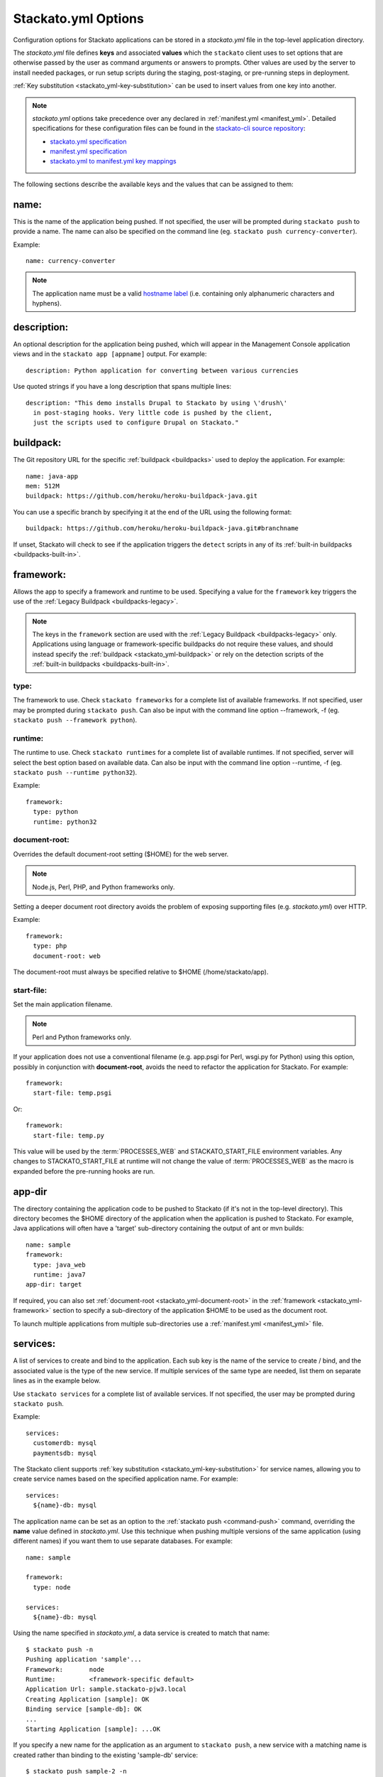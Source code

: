 .. _stackato_yml:
.. index:: stackato.yml
.. highlight:: yaml

Stackato.yml Options
====================

Configuration options for Stackato applications can be stored in a *stackato.yml* 
file in the top-level application directory.


The *stackato.yml* file defines **keys** and associated **values** which
the ``stackato`` client uses to set options that are otherwise passed by
the user as command arguments or answers to prompts. Other values are
used by the server to install needed packages, or run setup scripts
during the staging, post-staging, or pre-running steps in deployment.

:ref:`Key substitution <stackato_yml-key-substitution>` can be used to
insert values from one key into another.

.. note::

    *stackato.yml* options take precedence over any declared in
    :ref:`manifest.yml <manifest_yml>`. Detailed specifications for
    these configuration files can be found in the `stackato-cli source
    repository <https://github.com/ActiveState/stackato-cli/>`_:

    * `stackato.yml specification <https://github.com/ActiveState/stackato-cli/blob/master/doc/stackato.yml.txt>`__
    * `manifest.yml specification <https://github.com/ActiveState/stackato-cli/blob/master/doc/manifest.yml.txt>`__
    * `stackato.yml to manifest.yml key mappings <https://github.com/ActiveState/stackato-cli/blob/master/doc/stackato-2-manifest.txt>`__
    
The following sections describe the available keys and the values that
can be assigned to them:

.. _stackato_yml-name:

name:
^^^^^

This is the name of the application being pushed.  If not specified, the user 
will be prompted during ``stackato push`` to provide a name.  The name can also 
be specified on the command line (eg. ``stackato push currency-converter``).

Example::

  name: currency-converter
	
.. note::
    
    The application name must be a valid 
    `hostname label <http://en.wikipedia.org/wiki/Hostname#Restrictions_on_valid_host_names>`_ 
    (i.e. containing only alphanumeric characters and hyphens).
    
.. _stackato_yml-description:

description:
^^^^^^^^^^^^

An optional description for the application being pushed, which will
appear in the Management Console application views and in the ``stackato
app [appname]`` output. For example::

  description: Python application for converting between various currencies

Use quoted strings if you have a long description that spans multiple lines::

  description: "This demo installs Drupal to Stackato by using \'drush\'
    in post-staging hooks. Very little code is pushed by the client,
    just the scripts used to configure Drupal on Stackato."

.. _stackato_yml-buildpack:

buildpack:
^^^^^^^^^^

The Git repository URL for the specific :ref:`buildpack <buildpacks>`
used to deploy the application. For example::

  name: java-app
  mem: 512M
  buildpack: https://github.com/heroku/heroku-buildpack-java.git
  
You can use a specific branch by specifying it at the end of the URL
using the following format::

  buildpack: https://github.com/heroku/heroku-buildpack-java.git#branchname

If unset, Stackato will check to see if the application triggers the
``detect`` scripts in any of its :ref:`built-in buildpacks
<buildpacks-built-in>`.

.. _stackato_yml-framework:

framework:
^^^^^^^^^^

Allows the app to specify a framework and runtime to be used. Specifying
a value for the ``framework`` key triggers the use of the :ref:`Legacy
Buildpack <buildpacks-legacy>`.

.. note::
  The keys in the ``framework`` section are used with the :ref:`Legacy
  Buildpack <buildpacks-legacy>` only. Applications using language or
  framework-specific buildpacks do not require these values, and should
  instead specify the :ref:`buildpack <stackato_yml-buildpack>` or rely
  on the detection scripts of the :ref:`built-in buildpacks <buildpacks-built-in>`.
  
type:
~~~~~

The framework to use.  Check ``stackato frameworks`` for a complete list of 
available frameworks. If not specified, user may be prompted during 
``stackato push``. Can also be input with the command line option --framework, 
-f (eg. ``stackato push --framework python``).

.. _stackato_yml-runtime:

runtime:
~~~~~~~~

The runtime to use.  Check ``stackato runtimes`` for a complete list of available 
runtimes. If not specified, server will select the best option based on available 
data.  Can also be input with the command line option --runtime, -f 
(eg. ``stackato push --runtime python32``).
	
Example::

  framework:
    type: python
    runtime: python32

.. _stackato_yml-document-root:

document-root:
~~~~~~~~~~~~~~

Overrides the default document-root setting ($HOME) for the web server.

.. note::
    
    Node.js, Perl, PHP, and Python frameworks only.

Setting a deeper document root directory avoids the problem of exposing
supporting files (e.g. *stackato.yml*) over HTTP.

Example::

  framework:
    type: php
    document-root: web

The document-root must always be specified relative to $HOME (/home/stackato/app).

.. _stackato_yml-start-file:

start-file:
~~~~~~~~~~~

Set the main application filename.

.. note::
    
    Perl and Python frameworks only.
    

If your application does not use a conventional filename (e.g. app.psgi
for Perl, wsgi.py for Python) using this option, possibly in conjunction
with **document-root**, avoids the need to refactor the application for
Stackato. For example::
    
  framework:
    start-file: temp.psgi

Or::

  framework:
    start-file: temp.py

This value will be used by the :term:`PROCESSES_WEB` and
STACKATO_START_FILE environment variables. Any changes to
STACKATO_START_FILE at runtime will not change the value of
:term:`PROCESSES_WEB` as the macro is expanded before the pre-running
hooks are run.

.. only:: not public

   **home-dir:**
   
   The :term:`HOME` directory where all the pre-running code is run, as well as
   the HOME directory for cron and ssh sessions.  For most frameworks this
   is the */home/stackato/app* directory, but slightly different for
   :ref:`java deployments <java-home>`. For example::

    framework:
      type: php
      home-dir: app/web

   This allows a user-override via framework:home-dir in stackato.yml, 
   althought this shouldn't really be necessary. The home-dir must 
   always be specified relative to $STACKATO_APP_ROOT (/app).


.. _stackato_yml-app-dir:

app-dir
^^^^^^^

The directory containing the application code to be pushed to Stackato
(if it's not in the top-level directory). This directory becomes the
$HOME directory of the application when the application is pushed to
Stackato. For example, Java applications will often have a 'target'
sub-directory containing the output of ant or mvn builds::

  name: sample
  framework:
    type: java_web
    runtime: java7
  app-dir: target

If required, you can also set :ref:`document-root
<stackato_yml-document-root>` in the :ref:`framework
<stackato_yml-framework>` section to specify a sub-directory of the
application $HOME to be used as the document root.

To launch multiple applications from multiple sub-directories use a
:ref:`manifest.yml <manifest_yml>` file.

.. _stackato_yml-services:

services:
^^^^^^^^^

A list of services to create and bind to the application.  Each sub key is the 
name of the service to create / bind, and the associated value is the type of 
the new service.  If multiple services of the same type are needed, list them on 
separate lines as in the example below.

Use ``stackato services`` for a complete list of available services.  If not 
specified, the user may be prompted during ``stackato push``.

Example::

  services:
    customerdb: mysql
    paymentsdb: mysql

The Stackato client supports :ref:`key substitution
<stackato_yml-key-substitution>` for service names, allowing you to
create service names based on the specified application name. For
example::

  services:
    ${name}-db: mysql

The application name can be set as an option to the :ref:`stackato push
<command-push>` command, overriding the **name** value defined in
*stackato.yml*. Use this technique when pushing multiple versions of the
same application (using different names) if you want them to use
separate databases. For example::

  name: sample

  framework:
    type: node
    
  services:
    ${name}-db: mysql

Using the name specified in *stackato.yml*, a data service is created to
match that name::

  $ stackato push -n
  Pushing application 'sample'...
  Framework:       node
  Runtime:         <framework-specific default>
  Application Url: sample.stackato-pjw3.local
  Creating Application [sample]: OK
  Binding service [sample-db]: OK
  ...
  Starting Application [sample]: ...OK


If you specify a new name for the application as an argument to
``stackato push``, a new service with a matching name is created rather
than binding to the existing 'sample-db' service::

  $ stackato push sample-2 -n
  Pushing application 'sample-2'...
  Framework:       node
  Runtime:         <framework-specific default>
  Application Url: sample-2.stackato-pjw3.local
  Creating Application [sample-2]: OK
  Binding service [sample-2-db]: OK
  ...
  Starting Application [sample-2]: ..OK
  
  $ stackato apps

  +-------------+---+---------+------------------------------+-------------+
  | Application | # | Health  | URLS                         | Services    |
  +-------------+---+---------+------------------------------+-------------+
  | sample      | 1 | RUNNING | sample.stackato-pjw3.local   | sample-db   |
  | sample-2    | 1 | RUNNING | sample-2.stackato-pjw3.local | sample-2-db |
  +-------------+---+---------+------------------------------+-------------+

requirements:
^^^^^^^^^^^^^

Specifies required modules, and allows the installation of additional OS packages.  

OS Packages
~~~~~~~~~~~

OS packages can be added in an ``ubuntu:`` block within a ``staging:``
and/or ``running:`` block. Plain strings are treated as package names::

  requirements:
    staging:
      ubuntu:
        - libfoo-dev
    running:
      ubuntu:
        - libfoo
        - some-app

To add the OS requirements to both the staging and running phases add
the ``ubuntu:`` block directly beneath the ``requirements:`` key::

  requirements:
    ubuntu:
      - libfoo-dev

If your account has been given sudo privileges in application
containers, you can use arrays to add additional repositories,
overriding repository restrictions set by admins.

Example::

  requirements:
    staging:
      ubuntu:
        - ["ppa:gophers/go"]
        - golang-stable
    running:
      ubuntu:
        - libfoo


Language Modules
~~~~~~~~~~~~~~~~

For the installation of language modules, replacing the *requirements.txt* file.  
For :ref:`Python <python-index>`, ``pypm:`` and ``pip:`` can be specified::

  requirements:
    pypm:
      - tornado
      - pymongo
    pip:
      - pycurl

For :ref:`Perl <perl-index>`, ``ppm:`` or ``cpan:`` can be specified::

  requirements:
    ppm:
      - CGI::Application::PSGI
      - Plack::Builder

::

  requirements:
    cpan:
      - CGI::Application::PSGI
      - Plack::Builder


.. _stackato_yml-mem:

mem:
^^^^

The amount of memory to allocate for the application.

Syntax: <int> or <int>M - Memory in megabytes. eg. 256M

Syntax: <int>G or <float>G - Memory in gigabytes. eg. 1.5G or 2G

If not specified, user may be prompted during ``stackato push``.  Can also be 
specified on the command line (eg. ``stackato push --mem 256M``).
	
Example::
	
  mem: 64M

.. _stackato_yml-disk:
	
disk:
^^^^^

The amount of disk space to allocate for the application (minimum
512MB).

Syntax: <int> or <int>M - Disk in megabytes. eg. 768M

Syntax: <int>G or <float>G - Disk in gigabytes. eg. 1.5G or 2G

If not specified, 2GB of disk space is allocated. Can also be specified
on the command line (eg. ``stackato push --disk 768M``).

Example::
	
  mem: 3.5GB
  
.. _stackato_yml-instances:

instances:
^^^^^^^^^^

The number of instances to allocate for the application. If not
specified, defaults to 1. Can be specified on the command line (eg.
``stackato push --instances 2``).
	
Example::

  instances: 2

.. note::

  If ``autoscale`` is enabled (see below) Stackato will initially create
  the requested number of instances, but can override this number based
  on the current workload.

.. _stackato_yml-autoscale:

autoscale:
^^^^^^^^^^

The optional ``autoscale`` block enables :ref:`application auto-scaling
<app-autoscaling>`. It must contain ``instances`` and ``cpu`` keys, each
with ``min`` and ``max`` values.

Example::

  autoscale:
    enabled: true
    instances:
      min: 4
      max: 10
    cpu:
      min: 30
      max: 85

Set the ``enabled`` key to ``true`` to enable autoscaling. If it is set
to ``false``, the other autoscaling parameters will be ignored and the
top-level :ref:`instances <stackato_yml-instances>` value will be used
to set a specific (static) number of instances.

.. _stackato_yml-url:

url (or urls):
^^^^^^^^^^^^^^

List of URLs mapped to the application. For example::

  name: cms-platform

  url:
    - blog.example.org
    - exampleblog.com


With the ``url`` key set, Stackato assigns the specified URLs to the
application being pushed. The mapped URL must use a :ref:`domain name
that has been assigned to the current Space <domains-routes-domains>`.

If the key is not set, and only one domain is assigned to the Space
Stackato will construct a default URL (e.g. "appname.domain.com"). To
enable this behavior explicitly (e.g. if you are setting several URLS),
use the following special variables::

  url:
    - ${name}.${target-base}

If the key is explicitly set to empty (``url: []``), Stackato will
deploy the application without a URL as a worker.

See :ref:`Mapping App URLs <deploy-map-url>` for more information.

.. _stackato_yml-env:

env:
^^^^

A map of environment variables to initialize for the application. Each
subkey is the name of the variable, with an associated value.

Example::

  env:
    HOME_IP_ADDRESS: 127.0.0.1
	
Avoid using this for values which should not be stored in plain text,
such as API keys and passwords.

.. _stackato_yml-env-attributes:

env Attributes
~~~~~~~~~~~~~~

Each environment variable can have attributes which modify the
interactive behavior of the :ref:`stackato client <command-ref-client>`
when using the :ref:`push <command-push>` command. These attributes are
set with the following keys:

* **default** (string): The value to use if nothing is entered by the
  user interactively (no default).

* **required** (`boolean <http://yaml.org/type/bool.html>`_): If set,
  the variable must have a value (defaults to "false" == "not
  required"). 
  
* **inherit** (boolean): If set, the client looks in the local
  environment for a variable of the same name and takes its value
  (defaults to "false" == "no inheritance").
  
* **prompt** (string): The prompt to show when the client asks for the
  variable value (Defaults to "Enter <varname>:").

* **choices** (list of strings): If specified, a list of legal values
  for the variable, to be presented to the user as a menu rather than
  prompting for a string (no default).

For example::

  env:
    MY_SPECIAL_VAR:
      default: "development"
      required: y
      inherit: y
      prompt: "What type of deployment?: "
      choices:
        - "development"
        - "testing"
        - "staging"
        - "production"

Pushing with the ``--no-prompt`` option will fail with the error message
"Required variable *VAR_NAME* not set" if "required" is set but no value
is given (via "default", "inherit" or the ``--env`` option).

.. note::
    These attributes are only recognized by the :ref:`stackato client
    <command-ref-client>`.

.. only:: not public

  .. note:: **internal**:

  * hidden (boolean): If set, and the user is prompted for the value of
    the variable the user's input is shown only as \*'s. Set this for
    variables containing passwords and the like. If set "choices" (see
    below) is forbidden (defaults to "false" == "visible input").
    
    **NOTE**: Omitted from public docs because it gives a false sense of
    security. The environment variables are not actually hidden in any
    meaningful sense (e.g. are visible by admins in the Management
    Console).

  * scope: (reserved name) string. optional. One of "staging",
    "runtime", and "both". Default is "both". Specifies where the
    environment variable is visible in the backend.

    **NOTE**: This key is handled server side, and is NOT implemented
    yet (and may not be).

  The client determines the value of an environment variable FOO like this:
  
  1) Start with the value of the "default" key (note that it doesn't make
     sense to specify "required: 1" when you have a default).
  
  2) If "inherit" is true, and the variable is set in the client's
     environment, then use this value (overwriting the default).
  
  3) If the variable is mentioned in an --env option on the commandline,
     then that value takes precedence over the default and the client's
     environment.
  
  4) If we still don't have a value, but "required" is true, and push is
     given the --no-prompt option, then the client will refuse to push
     with an error message::
  
        "Required variable FOO not set"
  
  5) If the push command is running interactively, then it will prompt the
     user, providing the value selected in steps 1-4 as the default::
  
       $ FOO=foo stackato push
       Enter FOO [foo]:
  
  6) The "prompt" key above can override the standard "Enter FOO" prompt with a
  custom string. For example "Enter administrator password", etc.


.. _stackato_yml-processes:

processes:
^^^^^^^^^^

web:
~~~~

.. note:: 

  Used with the :ref:`Legacy buildpack <buildpacks-legacy>` only. When using
  other buildpacks, create a `Procfile <https://devcenter.heroku.com/articles/procfile>`__ 
  in the application's root directory.

Specify a custom command to launch your web application or to pass custom
arguments to uWSGI. For example::

  processes:
    web: python3.2 app.py

See `app.py` in:

* `bottle-py3 <https://github.com/Stackato-Apps/bottle-py3>`_
* `cherrypy-p3 <https://github.com/Stackato-Apps/cherrypy-py3>`_

This key is required when using the :ref:`generic <generic-framework>`
framework, but is optionally available for all other frameworks.

**If defined**, this process is expected to launch a HTTP server bound
to ``0.0.0.0`` host and ``$PORT`` port.

.. _stackato_yml-processes-web-null:

**If set to Null ("~")**, the application is treated as a worker application 
and not provisioned with a URL. For example, an application that just runs 
a background Perl script might look like this::

  name: perlwork
  framework:
    type: perl
  command: perl worker.pl
  processes:
    web: ~

A 'command:' value must be present for worker applications. 

If the application exists solely to run commands via 
:ref:`cron <stackato_yml-cron>`, a dummy command such as '*sleep 365d*' should 
be specified.

The ``$PROCESSES_WEB`` and ``$STACKATO_UWSGI`` variables can also be used with 
``processes: web:``.

``$PROCESSES_WEB`` contains the command that is used to start the web 
application, if you want to override the default command.

``$STACKATO_UWSGI`` is defined for runtimes using uWSGI (Perl and Python), and 
it contains the command to start uWSGI with all relevant options.  It can be 
used if you are appending additional uWSGI options to the command.


.. _stackato_yml-command:

command:
^^^^^^^^

Used for worker applications to start a background process. Below is an example
using the :ref:`standalone <standalone-framework>` framework::

  name: stackato-worker
  instances: 1
  framework:
    type: standalone
    runtime: ruby18
  command: ruby worker.rb


.. _stackato_yml-cron:

cron:
^^^^^

Commands listed here are added to the crontab file.  See the section on 
:ref:`Crontab Support <deploy-crontab>` for details.

Example::

  cron:
    - PLUGH=xyzzy
    - "*/1 * * * * env > $HOME/env"

.. _stackato_yml-sso:

sso-enabled:
^^^^^^^^^^^^

Enables or disables :ref:`Application Single Sign-On <application-sso>` (boolean). 


.. _stackato_yml-ignores:

ignores:
^^^^^^^^

A list of .gitignore-style patterns. Files and directories in the application 
directory matching at least one pattern are ignored during "push" and "update".  

Example::

  ignores: ["tmp", ".git"]

To include all hidden files or folders simply use an empty list.

Example::

  ignores: []
   
If not specified, a default list is used to exclude files and folders
not typically required in a deployed application (e.g. the dot files and
folders of various source code control systems).

The default list contains the following: ~\*/, .git/, \*.svn/, \*.hg/, \*CVS/,
_FOSSIL_.fos, \*.bzr, \*.cdv, \*.pc, \*RCS, \*SCCS,\*_MTN, \*_build, \*_darcs, \*_sgbak,
\*autom4te.cache, \*blib, \*cover_db, \*~.dep, \*~.dot, \*~.nib, \*~.plst

.. _stackato_yml-inherit:

inherit:
^^^^^^^^

This special key has the effect of treating its value as the name of a file to 
be included into *stackato.yml*.

Example:

*parent.yml*::

  env:
    COMPANY: The ABC Company

*stackato.yml*::

  name: example-app
  inherit: parent.yml
  mem: 64M

effect from processing::

  name: example-app
  env:
    COMPANY: The ABC Company
  mem: 64M

.. _stackato_yml-hooks:

hooks:
^^^^^^

Hooks are commands that are run at various point of the staging and running 
process of an app.

pre-push:
~~~~~~~~~

Commands run **on the local system** before pushing the code to
Stackato. This can be useful for building source files (e.g. with
``make``) or performing configuration steps that need to be done on the
local system before the application code can be pushed. Commands are
executed between application creation (when the URL and application
resources are reserved) and the actual upload of the local code.

The client will set the STACKATO_HOOK_ACTION variable to "create" if the
application is new, or "update" if it detects the application already
exists. You can use this variable to run hooks differently in either
context.

pre-staging:
~~~~~~~~~~~~~

A list of commands to be run in the root of the app's directory before the 
staging process is started.  The commands are only run a single time on push 
or update.

post-staging:
~~~~~~~~~~~~~

A list of commands to be run in the root of the app's directory after the 
staging process is complete.  The commands are only run a single time on push 
or update.
		
pre-running:
~~~~~~~~~~~~

A list of commands to be run in the root of the app's directory after
staging is complete and before the app is started.  The commands are run
sequentially, in the order listed, each time an app is started or
restarted.

Example::

  hooks:
    pre-staging:
      - python prestagingsetup.py    
    post-staging:
      - python manage.py syncdb --noinput
      - python manage.py migrate --noinput
    pre-running:
    - python prerunsetup.py

Hook processing ends and staging aborts if a command returns a nonzero
exit status (i.e. if the command fails). You can suppress this behavior by
prefacing the command with "-" to force staging to proceed despite
failures. The "-" must be included in a quoted command string. For
example::

  hooks:
    post-staging:
      - "-python manage.py syncdb --noinput"

Commands used in the ``hooks:`` keys may not include shell metacharacters, such 
as "&&" for combining commands, "#" for comments, "<", ">" or "|" for I/O redirection.

If you need shell functionality such as metacharacters, signal trapping,
or forcing zero exit status, wrap your command in a *script.sh* file and
use ``sh +x script.sh`` as your hook command.

Also note that if only a single command needs to be run, the list format is not 
needed and can be included on the same line::

  hooks:
    post-staging: python staging.py
    pre-running:  python running.py
	
  
.. _stackato_yml-drain:

drain:
^^^^^^

:ref:`Application log drains <application_logs-drain>` can be added to
an application when it is deployed by describing them in a ``drain:``
block with a drain name and URL::

  drain:
    drain_name: protocol://host.domain.tld:port/
  
To enable JSON logging, specify the URL separately along with a ``json:
true`` line::

  drain:
    drain_name:
      url: protocol://host.domain.tld:port/
      json: true

For example::

  drain:
    mytestdrain: udp://logs.loggly.com:12346/
    otherdrain:
      url: tcp://logs.papertrailapp.com:12345/
      json: true
  
  
.. _stackato_yml-version:

min_version:
^^^^^^^^^^^^

Sets requirements for the minimum version of the client and server under which 
the app will run.

client:
~~~~~~~

The minimum version of the Stackato client needed to manage the app.

To determine the client version, use::
  
  $ stackato version		

  stackato 0.3.13.0.18
	
Example::

  min_version:
    client: 0.3.13.0.18

server:
~~~~~~~

The minimum version of the Stackato server needed to run the app.

To determine the server version, use ``stackato info`` and use the version 
number shown in the first line. In this example, the version is **2.4.3**::
			
  $ stackato info

  ActiveState Stackato v2.4.3

Example::

  min_version:
    server: 2.4.3
	
.. _stackato_yml-req:


.. index:: Stackato.yml key substitution

.. _stackato_yml-key-substitution:

Key Substitution
^^^^^^^^^^^^^^^^

The value of any key in *stackato.yml* can be inserted in other keys
using the ${*key*} syntax. For example::

  name: example-app
  env:
    MY_NAME: ${name}

This defines a "$MY_NAME" environment variable with the value
"example-app".

A small number of keys are predefined for your use within *stackato.yml*:

.. list-table::
   :widths: 20 80
   :header-rows: 1

   * - key substitution
     - value
   * - ${random-word}
     - A short alphanumeric string of random characters
   * - ${target-base}
     - The hostname of the targetted Stackato system, for example **stackato-xxxx.local**
   * - ${target-url}
     - The URL of the targetted API endpoint, for example **https://api.stackato-xxxx.local**
   * - ${ask QUESTION TEXT}
     - Interactively prompt for user input

The special ${ask} variable instructs the ``stackato`` client to prompt
the user for a value when the application is pushed, displaying optional
query text. For example::

  env:
    USER_TOKEN: ${ask Enter user token}

This will prompt the user with "Enter user token" during push and
populate a $USER_TOKEN environment variable in the container with the
user's response. Everything after the first space up to the closing
brace is displayed to the user.

.. note::
    See the :ref:`services <stackato_yml-services>` section for an
    example of variable key substitution for yaml key names.

